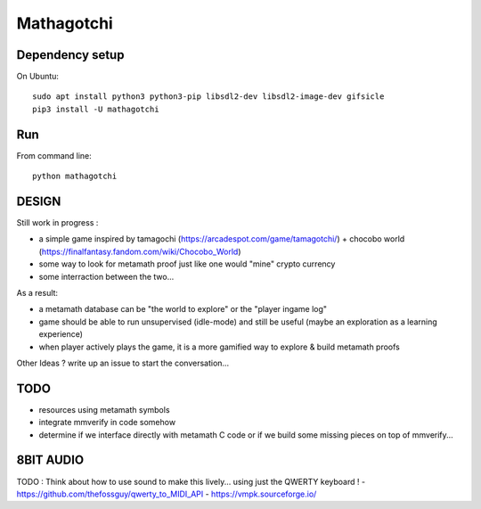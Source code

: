 Mathagotchi
=============

Dependency setup
----------------

On Ubuntu::

    sudo apt install python3 python3-pip libsdl2-dev libsdl2-image-dev gifsicle
    pip3 install -U mathagotchi

Run
---

From command line::

    python mathagotchi

DESIGN
------

Still work in progress :

- a simple game inspired by tamagochi (https://arcadespot.com/game/tamagotchi/) + chocobo world (https://finalfantasy.fandom.com/wiki/Chocobo_World)
- some way to look for metamath proof just like one would "mine" crypto currency
- some interraction between the two...

As a result:

- a metamath database can be "the world to explore" or the "player ingame log"
- game should be able to run unsupervised (idle-mode) and still be useful (maybe an exploration as a learning experience)
- when player actively plays the game, it is a more gamified way to explore & build metamath proofs

Other Ideas ? write up an issue to start the conversation...

TODO
----

- resources using metamath symbols
- integrate mmverify in code somehow
- determine if we interface directly with metamath C code or if we build some missing pieces on top of mmverify...


8BIT AUDIO
----------

TODO : Think about how to use sound to make this lively... using just the QWERTY keyboard !
- https://github.com/thefossguy/qwerty_to_MIDI_API
- https://vmpk.sourceforge.io/



